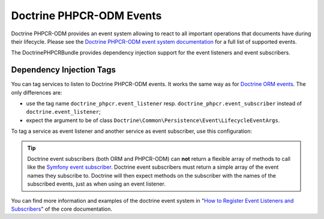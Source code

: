 .. index::
    single: Events; DoctrinePHPCRBundle

Doctrine PHPCR-ODM Events
=========================

Doctrine PHPCR-ODM provides an event system allowing to react to all
important operations that documents have during their lifecycle. Please
see the `Doctrine PHPCR-ODM event system documentation`_ for a full
list of supported events.

The DoctrinePHPCRBundle provides dependency injection support for the
event listeners and event subscribers.

Dependency Injection Tags
-------------------------

You can tag services to listen to Doctrine PHPCR-ODM events. It works the same
way as for `Doctrine ORM events`_. The only differences are:

* use the tag name ``doctrine_phpcr.event_listener`` resp.
  ``doctrine_phpcr.event_subscriber`` instead of ``doctrine.event_listener``;
* expect the argument to be of class
  ``Doctrine\Common\Persistence\Event\LifecycleEventArgs``.

To tag a service as event listener and another service as event subscriber,
use this configuration:

.. configuration-block::

    .. code-block:: yaml

        # app/config/services.yml
        services:
            app.phpcr_search_indexer:
                class: AppBundle\EventListener\SearchIndexer
                    tags:
                        - { name: doctrine_phpcr.event_listener, event: postPersist }

            app.phpcr_listener:
                class: AppBundle\EventListener\MyListener
                    tags:
                        - { name: doctrine_phpcr.event_subscriber }

    .. code-block:: xml

        <?xml version="1.0" ?>
        <!-- app/config/config.xml -->
        <container xmlns="http://symfony.com/schema/dic/services">
            <services>
                <service id="app.phpcr_search_indexer"
                         class="AppBundle\EventListener\SearchIndexer">
                    <tag name="doctrine_phpcr.event_listener" event="postPersist" />
                </service>
                <service id="app.phpcr_listener"
                         class="AppBundle\EventListener\MyListener">
                    <tag name="doctrine_phpcr.event_subscriber" />
                </service>
            </services>
        </container>

    .. code-block:: php

        // app/config/config.php
        use AppBundle\EventListener\SearchIndexer;
        use AppBundle\EventListener\MyListener;

        $container
            ->register(
                'acme_search.listener.search',
                SearchIndexer::class
            )
            ->addTag('doctrine_phpcr.event_listener', [
                'event' => 'postPersist',
            ])
        ;

        $container
            ->register(
                'app.phpcr_listener',
                MySubscriber::class
            )
            ->addTag('doctrine_phpcr.event_subscriber')
        ;

.. tip::

    Doctrine event subscribers (both ORM and PHPCR-ODM) can **not** return a
    flexible array of methods to call like the `Symfony event subscriber`_.
    Doctrine event subscribers must return a simple array of the event
    names they subscribe to. Doctrine will then expect methods on the
    subscriber with the names of the subscribed events, just as when using an
    event listener.

You can find more information and examples of the doctrine event system
in "`How to Register Event Listeners and Subscribers`_" of the core documentation.

.. _`Doctrine PHPCR-ODM event system documentation`: http://docs.doctrine-project.org/projects/doctrine-phpcr-odm/en/latest/reference/events.html
.. _`Symfony event subscriber`: https://symfony.com/doc/master/components/event_dispatcher/introduction.html#using-event-subscribers
.. _`Doctrine ORM events`: https://symfony.com/doc/current/cookbook/doctrine/event_listeners_subscribers.html
.. _`How to Register Event Listeners and Subscribers`: https://symfony.com/doc/current/cookbook/doctrine/event_listeners_subscribers.html
